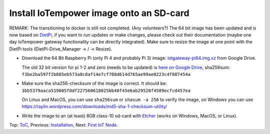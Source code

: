 Install IoTempower image onto an SD-card
========================================

REMARK: The transitioning to docker is still not completed. (Any volunteers?)
The 64 bit image has been updated and is now based on `DietPi <https://dietpi.com>`__,
if you want to run updates or make changes, please check out their documentation
(maybe one day IoTempower gateway functionality can be directly integrated).
Make sure to resize the image at one point with the DietPi tools
(DietPi-Drive_Manager -> / -> Resize).

- Download the 64 Bit Raspberry Pi (only Pi 4 and probably Pi 3) image:
  `iotgateway-pi64.img.xz <https://drive.google.com/file/d/1zz-bvu_x7rynVBTDSdJqs3SnXT4-cLyP>`_ 
  from Google Drive.

  The old 32 bit version for pi 1-2 and zero (needs to be updated) is
  `here on Google Drive <https://drive.google.com/open?id=1b0M93T2-suLFMjpmf8PLUTEGh_rKT6_6>`_,
  sha256sum: ``f3be2ba597f2b885eb573a8c8af14e7cf788d614d765ae99ae0223c4f887454a``
  
- Make sure the sha256-checksum of the image is correct. It should be:
  ``3bb5379aaca519005f0df227560618025bb40f45e6ab29528f4509ecfcd457ea``

  On Linux and MacOS, you can use ``sha256sum`` or ``shasum -a 256`` to verify
  the image, on Windows you can use
  https://raylin.wordpress.com/downloads/md5-sha-1-checksum-utility/

- Write the image to an (at least) 8GB class-10 sd-card with 
  `Etcher <https://www.balena.io/etcher/>`_
  (works on Windows, MacOS, or Linux).

Top: `ToC <index-doc.rst>`_, Previous: `Installation <installation.rst>`_,
Next: `First IoT Node <first-node.rst>`_.

